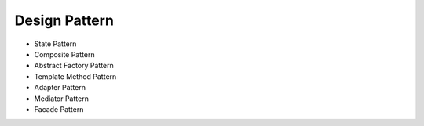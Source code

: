 ==============
Design Pattern
==============

- State Pattern

- Composite Pattern

- Abstract Factory Pattern

- Template Method Pattern

- Adapter Pattern

- Mediator Pattern

- Facade Pattern
